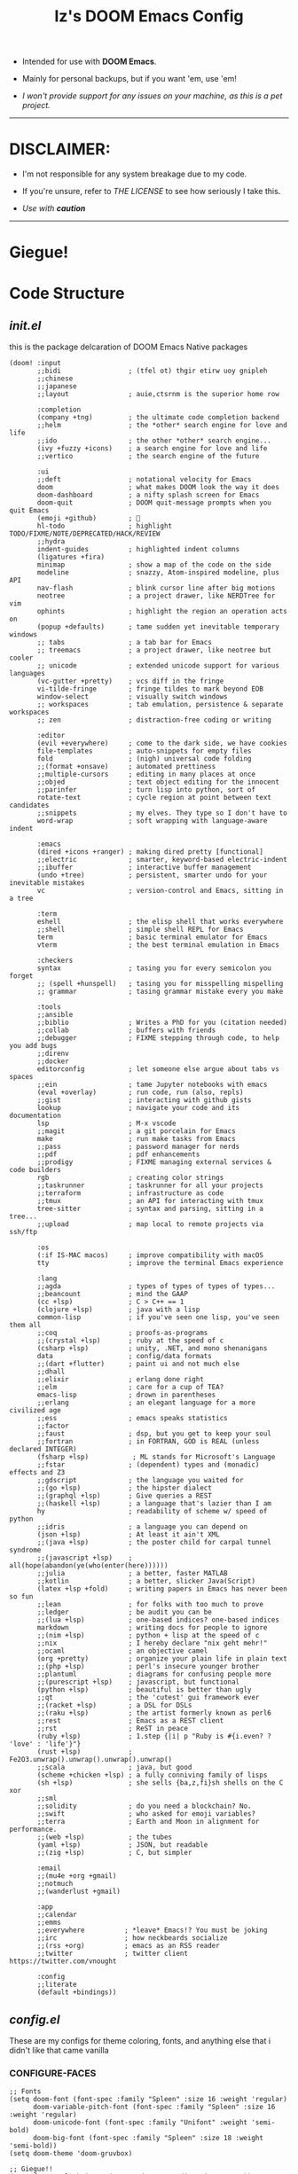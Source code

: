 #+TITLE: Iz's DOOM Emacs Config
#+DESCRIPTION: Mainly for personal backups, but if you want 'em, use 'em.
#+KEYWORDS: org-mode, emacs, doom-emacs, readme, elisp, izder
#+PROPERTY: header-args: :tangle ~/.doom.d :mkdirp t

+ Intended for use with *DOOM Emacs*.

+ Mainly for personal backups, but if you want 'em, use 'em!

+ /I won't provide support for any issues on your machine, as this is a pet project./

-----

* DISCLAIMER:

- I'm not responsible for any system breakage due to my code.

- If you're unsure, refer to [[LICENSE.txt][THE LICENSE]] to see how seriously I take this.

- /Use with *caution*/

-----

* Giegue!

#+html: <p align="center"><img width=300 src="giegue.png" /></p>

* Code Structure

** [[init.el][init.el]]

this is the package delcaration of DOOM Emacs Native packages

#+BEGIN_SRC  elisp :tangle init.el
(doom! :input
       ;;bidi                 ; (tfel ot) thgir etirw uoy gnipleh
       ;;chinese
       ;;japanese
       ;;layout               ; auie,ctsrnm is the superior home row

       :completion
       (company +tng)         ; the ultimate code completion backend
       ;;helm                 ; the *other* search engine for love and life
       ;;ido                  ; the other *other* search engine...
       (ivy +fuzzy +icons)    ; a search engine for love and life
       ;;vertico              ; the search engine of the future

       :ui
       ;;deft                 ; notational velocity for Emacs
       doom                   ; what makes DOOM look the way it does
       doom-dashboard         ; a nifty splash screen for Emacs
       doom-quit              ; DOOM quit-message prompts when you quit Emacs
       (emoji +github)        ; 🙂
       hl-todo                ; highlight TODO/FIXME/NOTE/DEPRECATED/HACK/REVIEW
       ;;hydra
       indent-guides          ; highlighted indent columns
       (ligatures +fira)
       minimap                ; show a map of the code on the side
       modeline               ; snazzy, Atom-inspired modeline, plus API
       nav-flash              ; blink cursor line after big motions
       neotree                ; a project drawer, like NERDTree for vim
       ophints                ; highlight the region an operation acts on
       (popup +defaults)      ; tame sudden yet inevitable temporary windows
       ;; tabs                ; a tab bar for Emacs
       ;; treemacs            ; a project drawer, like neotree but cooler
       ;; unicode             ; extended unicode support for various languages
       (vc-gutter +pretty)    ; vcs diff in the fringe
       vi-tilde-fringe        ; fringe tildes to mark beyond EOB
       window-select          ; visually switch windows
       ;; workspaces          ; tab emulation, persistence & separate workspaces
       ;; zen                 ; distraction-free coding or writing

       :editor
       (evil +everywhere)     ; come to the dark side, we have cookies
       file-templates         ; auto-snippets for empty files
       fold                   ; (nigh) universal code folding
       ;;(format +onsave)     ; automated prettiness
       ;;multiple-cursors     ; editing in many places at once
       ;;objed                ; text object editing for the innocent
       ;;parinfer             ; turn lisp into python, sort of
       rotate-text            ; cycle region at point between text candidates
       ;;snippets             ; my elves. They type so I don't have to
       word-wrap              ; soft wrapping with language-aware indent

       :emacs
       (dired +icons +ranger) ; making dired pretty [functional]
       ;;electric             ; smarter, keyword-based electric-indent
       ;;ibuffer              ; interactive buffer management
       (undo +tree)           ; persistent, smarter undo for your inevitable mistakes
       vc                     ; version-control and Emacs, sitting in a tree

       :term
       eshell                 ; the elisp shell that works everywhere
       ;;shell                ; simple shell REPL for Emacs
       term                   ; basic terminal emulator for Emacs
       vterm                  ; the best terminal emulation in Emacs

       :checkers
       syntax                 ; tasing you for every semicolon you forget
       ;; (spell +hunspell)   ; tasing you for misspelling mispelling
       ;; grammar             ; tasing grammar mistake every you make

       :tools
       ;;ansible
       ;;biblio               ; Writes a PhD for you (citation needed)
       ;;collab               ; buffers with friends
       ;;debugger             ; FIXME stepping through code, to help you add bugs
       ;;direnv
       ;;docker
       editorconfig           ; let someone else argue about tabs vs spaces
       ;;ein                  ; tame Jupyter notebooks with emacs
       (eval +overlay)        ; run code, run (also, repls)
       ;;gist                 ; interacting with github gists
       lookup                 ; navigate your code and its documentation
       lsp                    ; M-x vscode
       ;;magit                ; a git porcelain for Emacs
       make                   ; run make tasks from Emacs
       ;;pass                 ; password manager for nerds
       ;;pdf                  ; pdf enhancements
       ;;prodigy              ; FIXME managing external services & code builders
       rgb                    ; creating color strings
       ;;taskrunner           ; taskrunner for all your projects
       ;;terraform            ; infrastructure as code
       ;;tmux                 ; an API for interacting with tmux
       tree-sitter            ; syntax and parsing, sitting in a tree...
       ;;upload               ; map local to remote projects via ssh/ftp

       :os
       (:if IS-MAC macos)     ; improve compatibility with macOS
       tty                    ; improve the terminal Emacs experience

       :lang
       ;;agda                 ; types of types of types of types...
       ;;beancount            ; mind the GAAP
       (cc +lsp)              ; C > C++ == 1
       (clojure +lsp)         ; java with a lisp
       common-lisp            ; if you've seen one lisp, you've seen them all
       ;;coq                  ; proofs-as-programs
       ;;(crystal +lsp)       ; ruby at the speed of c
       (csharp +lsp)          ; unity, .NET, and mono shenanigans
       data                   ; config/data formats
       ;;(dart +flutter)      ; paint ui and not much else
       ;;dhall
       ;;elixir               ; erlang done right
       ;;elm                  ; care for a cup of TEA?
       emacs-lisp             ; drown in parentheses
       ;;erlang               ; an elegant language for a more civilized age
       ;;ess                  ; emacs speaks statistics
       ;;factor
       ;;faust                ; dsp, but you get to keep your soul
       ;;fortran              ; in FORTRAN, GOD is REAL (unless declared INTEGER)
       (fsharp +lsp)           ; ML stands for Microsoft's Language
       ;;fstar                ; (dependent) types and (monadic) effects and Z3
       ;;gdscript             ; the language you waited for
       ;;(go +lsp)            ; the hipster dialect
       ;;(graphql +lsp)       ; Give queries a REST
       ;;(haskell +lsp)       ; a language that's lazier than I am
       hy                     ; readability of scheme w/ speed of python
       ;;idris                ; a language you can depend on
       (json +lsp)            ; At least it ain't XML
       ;;(java +lsp)          ; the poster child for carpal tunnel syndrome
       ;;(javascript +lsp)    ; all(hope(abandon(ye(who(enter(here))))))
       ;;julia                ; a better, faster MATLAB
       ;;kotlin               ; a better, slicker Java(Script)
       (latex +lsp +fold)     ; writing papers in Emacs has never been so fun
       ;;lean                 ; for folks with too much to prove
       ;;ledger               ; be audit you can be
       ;;(lua +lsp)           ; one-based indices? one-based indices
       markdown               ; writing docs for people to ignore
       ;;(nim +lsp)           ; python + lisp at the speed of c
       ;;nix                  ; I hereby declare "nix geht mehr!"
       ;;ocaml                ; an objective camel
       (org +pretty)          ; organize your plain life in plain text
       ;;(php +lsp)           ; perl's insecure younger brother
       ;;plantuml             ; diagrams for confusing people more
       ;;(purescript +lsp)    ; javascript, but functional
       (python +lsp)          ; beautiful is better than ugly
       ;;qt                   ; the 'cutest' gui framework ever
       ;;(racket +lsp)        ; a DSL for DSLs
       ;;(raku +lsp)          ; the artist formerly known as perl6
       ;;rest                 ; Emacs as a REST client
       ;;rst                  ; ReST in peace
       (ruby +lsp)            ; 1.step {|i| p "Ruby is #{i.even? ? 'love' : 'life'}"}
       (rust +lsp)            ; Fe2O3.unwrap().unwrap().unwrap().unwrap()
       ;;scala                ; java, but good
       (scheme +chicken +lsp) ; a fully conniving family of lisps
       (sh +lsp)              ; she sells {ba,z,fi}sh shells on the C xor
       ;;sml
       ;;solidity             ; do you need a blockchain? No.
       ;;swift                ; who asked for emoji variables?
       ;;terra                ; Earth and Moon in alignment for performance.
       ;;(web +lsp)           ; the tubes
       (yaml +lsp)            ; JSON, but readable
       ;;(zig +lsp)           ; C, but simpler

       :email
       ;;(mu4e +org +gmail)
       ;;notmuch
       ;;(wanderlust +gmail)

       :app
       ;;calendar
       ;;emms
       ;;everywhere          ; *leave* Emacs!? You must be joking
       ;;irc                 ; how neckbeards socialize
       ;;(rss +org)          ; emacs as an RSS reader
       ;;twitter             ; twitter client https://twitter.com/vnought

       :config
       ;;literate
       (default +bindings))
#+END_SRC

** [[config.el][config.el]]

These are my configs for theme coloring, fonts, and anything else that i didn't like that came vanilla

*** CONFIGURE-FACES

#+BEGIN_SRC elisp :tangle config.el
;; Fonts
(setq doom-font (font-spec :family "Spleen" :size 16 :weight 'regular)
      doom-variable-pitch-font (font-spec :family "Spleen" :size 16 :weight 'regular)
      doom-unicode-font (font-spec :family "Unifont" :weight 'semi-bold)
      doom-big-font (font-spec :family "Spleen" :size 18 :weight 'semi-bold))
(setq doom-theme 'doom-gruvbox)

;; Giegue!!
(setq fancy-splash-image (concat doom-user-dir "giegue.png"))

;; $HOME Remove Projectile
(after! projectile (setq projectile-project-root-files-bottom-up (remove ".git"
  projectile-project-root-files-bottom-up)))

;; Font
(custom-set-faces!
  '(doom-dashboard-banner :foreground "#EBDBB2" :background "#282828" :weight bold)
  '(doom-dashboard-footer :inherit font-lock-constant-face)
  '(doom-dashboard-footer-icon :inherit nerd-icons-red)
  '(doom-dashboard-loaded :inherit font-lock-warning-face)
  '(doom-dashboard-menu-desc :inherit font-lock-string-face)
  '(doom-dashboard-menu-title :inherit font-lock-function-name-face))

;; Font Customs
(custom-set-faces!
  '(mode-line :family "Spleen" :size 12 :height 0.9)
  '(mode-line-inactive :family "Spleen" :size 12 :height 0.9))

;; Syntax Highlight
(if (fboundp 'global-font-lock-mode)
    (global-font-lock-mode 1))

;; Show-Parens
(show-paren-mode 1)

;; Delete without register
(evil-define-operator evil-delete-without-register (beg end type yank-handler)
  (interactive "<R><y>")
  (evil-delete beg end type ?_ yank-handler))
(define-key evil-normal-state-map (kbd "d") 'evil-delete-without-register)
(define-key evil-visual-state-map (kbd "d") 'evil-delete-without-register)
(define-key evil-normal-state-map (kbd "D") 'evil-delete)
(define-key evil-visual-state-map (kbd "D") 'evil-delete)
#+END_SRC

*** LANGUAGE-SPECIFIC

#+BEGIN_SRC elisp :tangle config.el

;;
; Docs
;;

;; Org-mode
(setq org-directory "~/Documents")

;; nrepl
(add-hook 'nrepl-interaction-mode-hook 'nrepl-turn-on-eldoc-mode)
(setq nrepl-popup-stacktraces nil)
(add-to-list 'same-window-buffer-names "*nrepl*")
(add-hook 'nrepl-mode-hook 'paredit-mode)

;;
; Scripting
;;

;; Perl
(use-package! cperl-mode
  :mode ("\\.\\(p[lm]\\|t\\)$" . cperl-mode)
  :interpreter ("perl" . cperl-mode)
  :init
  (setq cperl-electric-parens-mark t)
  (setq cperl-hairy t)
  (setq cperl-electric-lbrace-space t))

;; Shell Debugging
(require 'shx)
(add-hook 'shell-mode-hook 'shx-mode)
(require 'shell-pop)
(setq shell-pop-autocd-to-working-dir t)
(global-set-key (kbd "M-SPC") 'shell-pop)

;;
; Lisps
;;

;; Chicken
(setq display-line-numbers-type t)
(add-hook 'scheme-mode-hook 'geiser-mode--maybe-activate)

;; Clojure
(add-hook 'clojure-mode-hook 'cider-jack-in)
#+END_SRC

*** AUTOSTARTS

#+BEGIN_SRC elisp :tangle config.el
;; XClip
(xclip-mode 1)

;; Mouse Support
(xterm-mouse-mode 1)

;; Rainbow
(add-hook 'prog-mode-hook 'rainbow-delimiters-mode)
(add-hook 'text-mode-hook 'rainbow-delimiters-mode)

(add-hook 'prog-mode-hook 'rainbow-mode)
(add-hook 'text-mode-hook 'rainbow-mode)
#+END_SRC

*** IDE-FEATURES

#+BEGIN_SRC elisp :tangle config.el
;; Neotree
(after! neotree
  (setq neo-smart-open t
        neo-window-fixed-size nil))
(after! doom-themes
  (setq doom-neotree-enable-variable-pitch t))
(map! :leader
      :desc "Toggle neotree file viewer" "t n" #'neotree-toggle
      :desc "Open directory in neotree"  "d n" #'neotree-dir)

;; ORG-mode
(require 'org-auto-tangle)
(add-hook 'org-mode-hook 'org-auto-tangle-mode)

;; Minimap Binds
(setq minimap-window-location 'right)
(map! :leader
      (:prefix ("t" . "toggle")
       :desc "Toggle minimap-mode" "m" #'minimap-mode))
#+END_SRC

** [[packages.el][packages.el]]

This is for my Non-Native Overrides.
These pull from MELPA, so ~(package! example-melpa)~, would install =example-melpa= on each doom sync.

#+BEGIN_SRC elisp :tangle packages.el
(package! dired-hacks-utils)
(package! ripgrep)
(package! projectile)
(package! projectile-ripgrep)
(package! sly-quicklisp)
(package! evil-tutor)
(package! elcord)
(package! ivy-rich)
(package! org-auto-tangle)
(package! password-store)
(package! shell-pop)
(package! shx)
#+END_SRC
